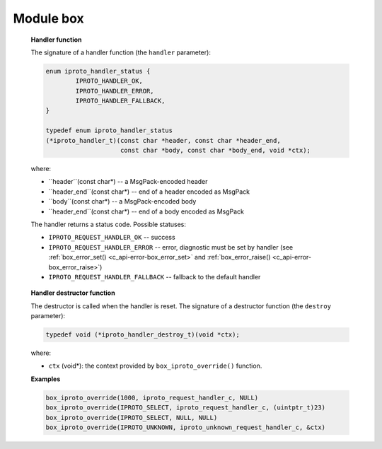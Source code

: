 ===========================================================
                        Module box
===========================================================

.. c:type:: box_function_ctx_t

    Opaque structure passed to a C stored procedure

.. _box-box_return_tuple:

.. c:function:: int box_return_tuple(box_function_ctx_t *ctx, box_tuple_t *tuple)

    Return a tuple from a C stored procedure.

    The returned tuple is automatically reference-counted by Tarantool.
    An example program that uses ``box_return_tuple()`` is
    :ref:`write.c <f_c_tutorial-write>`.

    :param box_function_ctx_t* ctx: an opaque structure passed to the C stored
                                    procedure by Tarantool
    :param box_tuple_t*     tuple: a tuple to return

    :return: -1 on error (perhaps, out of memory; check
             :ref:`box_error_last()<c_api-error-box_error_last>`)
    :return: 0 otherwise


.. _box-box_return_mp:

.. c:function:: int box_return_mp(box_function_ctx_t *ctx, const char *mp, const char *mp_end)

    Return a pointer to a series of bytes in MessagePack format.

    This can be used instead of :ref:`box_return_tuple() <box-box_return_tuple>` --
    it can send the same value, but as MessagePack instead of as a tuple object.
    It may be simpler than ``box_return_tuple()`` when the result is small, for
    example a number or a boolean or a short string.
    It will also be faster than ``box_return_tuple()``, if the result is that
    users save time by not creating a tuple every time they want to return
    something from a C function.

    On the other hand, if an already-existing tuple was obtained from
    an iterator, then it would be faster to return the tuple via ``box_return_tuple()``
    rather than extracting its parts and sending them via ``box_return_mp()``.

    :param box_function_ctx_t* ctx: an opaque structure passed to the C stored
                                    procedure by Tarantool
    :param char*               mp:  the first MessagePack byte
    :param char*           mp_end:  after the last MessagePack byte

    :return: -1 on error (perhaps, out of memory; check
             :ref:`box_error_last()<c_api-error-box_error_last>`)
    :return: 0 otherwise

    For example, if ``mp`` is a buffer, and ``mp_end`` is a return value
    produced by encoding a single MP_UINT scalar value with
    ``mp_end=mp_encode_uint(mp,1);``, then
    ``box_return_mp(ctx,mp,mp_end);`` should return ``0``.

.. _box-box_space_id_by_name:

.. c:function:: uint32_t box_space_id_by_name(const char *name, uint32_t len)

    Find space id by name.

    This function performs a SELECT request on the ``_vspace`` system space.

    :param const char* name: space name
    :param uint32_t     len: length of ``name``

    :return: :c:macro:`BOX_ID_NIL` on error or if not found (check
             :ref:`box_error_last()<c_api-error-box_error_last>`)
    :return: space_id otherwise

    See also: :c:type:`box_index_id_by_name`

.. c:function:: uint32_t box_index_id_by_name(uint32_t space_id, const char *name, uint32_t len)

    Find index id by name.

    This function performs a SELECT request on the ``_vindex`` system space.

    :param uint32_t space_id: space identifier
    :param const char*  name: index name
    :param uint32_t      len: length of ``name``

    :return: :c:macro:`BOX_ID_NIL` on error or if not found (check
             :ref:`box_error_last()<c_api-error-box_error_last>`)
    :return: space_id otherwise

    See also: :c:type:`box_space_id_by_name`

.. _box-box_insert:

.. c:function:: int box_insert(uint32_t space_id, const char *tuple, const char *tuple_end, box_tuple_t **result)

    Execute an INSERT/REPLACE request.

    :param uint32_t     space_id: space identifier
    :param const char*     tuple: encoded tuple in MsgPack Array format ([ field1, field2, ...])
    :param const char* tuple_end: end of a ``tuple``
    :param box_tuple_t**  result: output argument. Resulting tuple. Can be set to
                                  NULL to discard result

    :return: -1 on error (check :ref:`box_error_last()<c_api-error-box_error_last>`)
    :return: 0 otherwise

    See also :ref:`space_object.insert()<box_space-insert>`

.. _box-box_replace:

.. c:function:: int box_replace(uint32_t space_id, const char *tuple, const char *tuple_end, box_tuple_t **result)

    Execute a REPLACE request.

    :param uint32_t     space_id: space identifier
    :param const char*     tuple: encoded tuple in MsgPack Array format ([ field1, field2, ...])
    :param const char* tuple_end: end of a ``tuple``
    :param box_tuple_t**  result: output argument. Resulting tuple. Can be set to
                                  NULL to discard result

    :return: -1 on error (check :ref:`box_error_last()<c_api-error-box_error_last>`)
    :return: 0 otherwise

    See also :ref:`space_object.replace()<box_space-replace>`

.. c:function:: int box_delete(uint32_t space_id, uint32_t index_id, const char *key, const char *key_end, box_tuple_t **result)

    Execute a DELETE request.

    :param uint32_t    space_id: space identifier
    :param uint32_t    index_id: index identifier
    :param const char*      key: encoded key in MsgPack Array format ([ field1, field2, ...])
    :param const char*  key_end: end of a ``key``
    :param box_tuple_t** result: output argument. An old tuple. Can be
                                 set to NULL to discard result

    :return: -1 on error (check :ref:`box_error_last()<c_api-error-box_error_last>`)
    :return: 0 otherwise

    See also :ref:`space_object.delete()<box_space-delete>`

.. c:function:: int box_update(uint32_t space_id, uint32_t index_id, const char *key, const char *key_end, const char *ops, const char *ops_end, int index_base, box_tuple_t **result)

    Execute an UPDATE request.

    :param uint32_t    space_id: space identifier
    :param uint32_t    index_id: index identifier
    :param const char*      key: encoded key in MsgPack Array format ([ field1, field2, ...])
    :param const char*  key_end: end of a ``key``
    :param const char*      ops: encoded operations in MsgPack Array format, e.g.
                                 ``[[ '=', field_id,  value ], ['!', 2, 'xxx']]``
    :param const char*  ops_end: end of an ``ops`` section
    :param int       index_base: 0 if field_ids are zero-based as in C,
                                 1 if field ids are 1-based as in Lua
    :param box_tuple_t** result: output argument. An old tuple. Can be
                                 set to NULL to discard result

    :return: -1 on error (check :ref:`box_error_last()<c_api-error-box_error_last>`)
    :return: 0 otherwise

    See also :ref:`space_object.update()<box_space-update>`

.. c:function:: int box_upsert(uint32_t space_id, uint32_t index_id, const char *tuple, const char *tuple_end, const char *ops, const char *ops_end, int index_base, box_tuple_t **result)

    Execute an UPSERT request.

    :param uint32_t     space_id: space identifier
    :param uint32_t     index_id: index identifier
    :param const char*     tuple: encoded tuple in MsgPack Array format ([ field1, field2, ...])
    :param const char* tuple_end: end of a ``tuple``
    :param const char*       ops: encoded operations in MsgPack Array format, e.g.
                                 ``[[ '=', field_id,  value ], ['!', 2, 'xxx']]``
    :param const char*   ops_end: end of a ``ops``
    :param int        index_base: 0 if field_ids are zero-based as in C,
                                  1 if field ids are 1-based as in Lua
    :param box_tuple_t**  result: output argument. An old tuple. Can be
                                  set to NULL to discard result

    :return: -1 on error (check :ref:`box_error_last()<c_api-error-box_error_last>`)
    :return: 0 otherwise

    See also :ref:`space_object.upsert()<box_space-upsert>`

.. c:function:: int box_truncate(uint32_t space_id)

    Truncate a space.

    :param uint32_t space_id: space identifier

.. _box_box_session_push:

.. c:function:: int box_session_push(const char *data, const char *data_end)

    Since version :doc:`2.4.1 </release/2.4.1>`. Push MessagePack data into
    a session data channel -- socket, console or
    whatever is behind the session. Behaves just like Lua
    :doc:`/reference/reference_lua/box_session/push`.

    :param const char* data: begin of MessagePack to push
    :param const char* data_end: end of MessagePack to push

    :return: -1 on error (check :ref:`box_error_last()<c_api-error-box_error_last>`)
    :return: 0 otherwise

.. _box_box_sequence_current:

.. c:function:: int box_sequence_current(uint32_t seq_id, int64_t *result)

    Since version :doc:`2.4.1 </release/2.4.1>`.
    Return the last retrieved value of the specified sequence.

    :param uint32_t seq_id: sequence identifier
    :param int64_t result: pointer to a variable where the current sequence
                            value will be stored on success.

    :return: 0 on success and -1 otherwise. In case of an error user
                could get it via ``box_error_last()``.

..  _box_box_schema_version:

..  c:function:: uint32_t box_schema_version(void)

    Since version :doc:`2.11.0 </release/2.11.0>`.
    Return the database schema version.
    A schema version is a number that indicates whether the :ref:`database schema <index-box-data_schema_description>` is changed.
    For example, the ``schema_version`` value grows if a :ref:`space <index-box_space>` or :ref:`index <index-box_index>`
    is added or deleted, or a space, index, or field name is changed.

    :return: the database schema version
    :rtype: number

    See also :ref:`box.info.schema_version <box_info_schema_version>` and :ref:`IPROTO_SCHEMA_VERSION <internals-iproto-keys-schema_version>`

..  _box_box_session_id:

..  c:function:: uint64_t box_session_id(void)

    Since version :doc:`2.11.0 </release/2.11.0>`.
    Return the unique identifier (ID) for the current session.

    :return: the unique identifier (ID) for the current session
    :return: 0 or -1 if there is no session
    :rtype: number

    See also :ref:`box.session.id() <box_session-id>`

..  _box_box_iproto_send:

..  c:function:: int box_iproto_send(uint64_t sid, char *header, char *header_end[, char *body, char *body_end])

    Since version :doc:`2.11.0 </release/2.11.0>`.
    Send an :ref:`IPROTO <internals-iproto-format>` packet over the session's socket with the given MsgPack header
    and body.
    The function yields.
    The function works for binary sessions only. For details, see :ref:`box.session.type() <box_session-type>`.

    :param uint32_t     sid: IPROTO session identifier (see :ref:`box_session_id() <box_box_session_id>`)
    :param char*     header: a MsgPack-encoded header
    :param char*     header_end: end of a header encoded as MsgPack
    :param char*     body: a MsgPack-encoded body. If the ``body`` and ``body_end`` parameters are omitted, the packet
                           consists of the header only.
    :param char*     body_end: end of a body encoded as MsgPack

    :return: 0 on success
    :return: -1 on error (check :ref:`box_error_last() <c_api-error-box_error_last>`)
    :rtype: number

    See also :ref:`box.iproto.send() <reference_lua-box_iproto_send>`

    **Possible errors:**

    *   :errcode:`ER_SESSION_CLOSED` -- the session is closed.
    *   :errcode:`ER_NO_SUCH_SESSION` -- the session does not exist.
    *   :errcode:`ER_MEMORY_ISSUE` -- out of memory limit has been reached.
    *   :errcode:`ER_WRONG_SESSION_TYPE` -- the session type is not binary.

    For details, see `src/box/errcode.h <https://github.com/tarantool/tarantool/blob/master/src/box/errcode.h>`__.

    **Example**

    ..  code-block:: c

        /* IPROTO constants are not exported to C.
        * That is, the user encodes them by himself.
        */
        #define IPROTO_REQUEST_TYPE 0x00
        #define IPROTO_OK 0x00
        #define IPROTO_SYNC 0x01
        #define IPROTO_SCHEMA_VERSION 0x05
        #define IPROTO_DATA 0x30

        char buf[256] = {};
        char *header = buf;
        char *header_end = header;
        header_end = mp_encode_map(header_end, 3);
        header_end = mp_encode_uint(header_end, IPROTO_REQUEST_TYPE);
        header_end = mp_encode_uint(header_end, IPROTO_OK);
        header_end = mp_encode_uint(header_end, IPROTO_SYNC);
        header_end = mp_encode_uint(header_end, 10);
        header_end = mp_encode_uint(header_end, IPROTO_SCHEMA_VERSION);
        header_end = mp_encode_uint(header_end, box_schema_version());

        char *body = header_end;
        char *body_end = body;
        body_end = mp_encode_map(body_end, 1);
        body_end = mp_encode_uint(body_end, IPROTO_DATA);
        body_end = mp_encode_uint(body_end, 1);

        /* The packet contains both the header and body. */
        box_iproto_send(box_session_id(), header, header_end, body, body_end);

        /* The packet contains the header only. */
        box_iproto_send(box_session_id(), header, header_end, NULL, NULL);

..  _box_box_iproto_override:

..  c:function:: void box_iproto_override(uint32_t request_type, iproto_handler_t handler, iproto_handler_destroy_t destroy, void *ctx)

    Since version :doc:`2.11.0 </release/2.11.0>`.
    Set a new IPROTO request handler with the provided context for the given request type.
    The function yields.

    :param uint32_t request_type: IPROTO request type code (for example, ``IPROTO_SELECT``).
                                  For details, check :ref:`Client-server requests and responses <internals-requests_responses>`.

                                  To override the handler of unknown request types, use the :ref:`IPROTO_UNKNOWN <internals-iproto-keys-unknown>` type code.

    :param iproto_handler_t handler: IPROTO request handler. To reset the request handler, set the ``handler`` parameter to ``NULL``.
                                     See the full parameter description in the :ref:`Handler function <box_box_iproto_override-handler>` section.

    :param iproto_handler_destroy_t destroy: IPROTO request handler destructor. The destructor is called when the
                                             corresponding handler is removed. See the full parameter description
                                             in the :ref:`Handler destructor function <box_box_iproto_override-destroy>` section.

    :param void* ctx: a context passed to the ``handler`` and ``destroy`` callbacks

    :return: 0 on success
    :return: -1 on error (check :ref:`box_error_last() <c_api-error-box_error_last>`)
    :rtype: number

    See also :ref:`box.iproto.override() <reference_lua-box_iproto_override>`

    **Possible errors:**

    If a Lua handler throws an exception, the behavior is similar to that of a remote procedure call.
    The following errors are returned to the client over IPROTO (see `src/lua/utils.h <https://github.com/tarantool/tarantool/blob/dec0e0221e183fa972efa65bb0fb658112f2196f/src/lua/utils.h#L366-L371>`__):

    *   :errcode:`ER_PROC_LUA` -- an exception is thrown from a Lua handler, diagnostic is not set.
    *   diagnostics from ``src/box/errcode.h`` -- an exception is thrown, diagnostic is set.

    For details, see `src/box/errcode.h <https://github.com/tarantool/tarantool/blob/master/src/box/errcode.h>`__.

..  _box_box_iproto_override-handler:

    **Handler function**

    The signature of a handler function (the ``handler`` parameter):

    ..  code-block:: c

        enum iproto_handler_status {
                IPROTO_HANDLER_OK,
                IPROTO_HANDLER_ERROR,
                IPROTO_HANDLER_FALLBACK,
        }

        typedef enum iproto_handler_status
        (*iproto_handler_t)(const char *header, const char *header_end,
                            const char *body, const char *body_end, void *ctx);

    where:

    *   ``header``(const char*) -- a MsgPack-encoded header
    *   ``header_end``(const char*) -- end of a header encoded as MsgPack
    *   ``body``(const char*) -- a MsgPack-encoded body
    *   ``header_end``(const char*) -- end of a body encoded as MsgPack

    The handler returns a status code. Possible statuses:

    *   ``IPROTO_REQUEST_HANDLER_OK`` -- success
    *   ``IPROTO_REQUEST_HANDLER_ERROR`` -- error, diagnostic must be set by handler
        (see :ref:`box_error_set() <c_api-error-box_error_set>` and :ref:`box_error_raise() <c_api-error-box_error_raise>`)

    *   ``IPROTO_REQUEST_HANDLER_FALLBACK`` -- fallback to the default handler

..  _box_box_iproto_override-destroy:

    **Handler destructor function**

    The destructor is called when the handler is reset.
    The signature of a destructor function (the ``destroy`` parameter):

    ..  code-block:: c

        typedef void (*iproto_handler_destroy_t)(void *ctx);

    where:

    *   ``ctx`` (void*): the context provided by ``box_iproto_override()`` function.

    **Examples**

    ..  code-block:: c

        box_iproto_override(1000, iproto_request_handler_с, NULL)
        box_iproto_override(IPROTO_SELECT, iproto_request_handler_с, (uintptr_t)23)
        box_iproto_override(IPROTO_SELECT, NULL, NULL)
        box_iproto_override(IPROTO_UNKNOWN, iproto_unknown_request_handler_с, &ctx)
